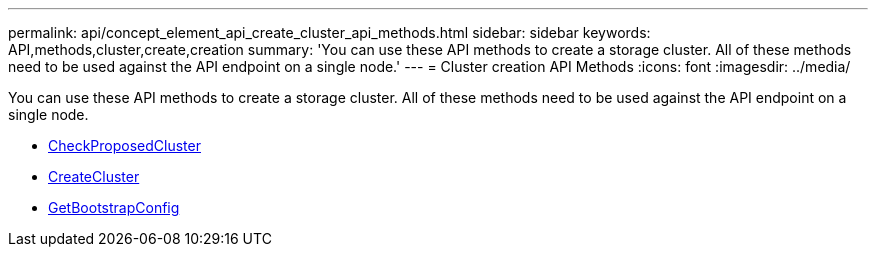 ---
permalink: api/concept_element_api_create_cluster_api_methods.html
sidebar: sidebar
keywords: API,methods,cluster,create,creation
summary: 'You can use these API methods to create a storage cluster. All of these methods need to be used against the API endpoint on a single node.'
---
= Cluster creation API Methods
:icons: font
:imagesdir: ../media/

[.lead]
You can use these API methods to create a storage cluster. All of these methods need to be used against the API endpoint on a single node.

* xref:reference_element_api_checkproposedcluster.adoc[CheckProposedCluster]
* xref:reference_element_api_createcluster.adoc[CreateCluster]
* xref:reference_element_api_getbootstrapconfig.adoc[GetBootstrapConfig]
